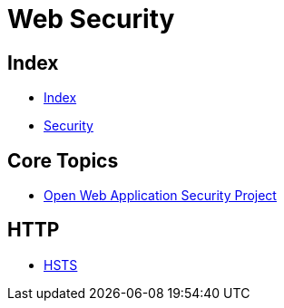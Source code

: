 = Web Security

== Index

- link:../index.adoc[Index]
- link:index.adoc[Security]

== Core Topics

- link:https://www.owasp.org/[Open Web Application Security Project]

== HTTP

- link:https://www.owasp.org/index.php/HTTP_Strict_Transport_Security[HSTS]
